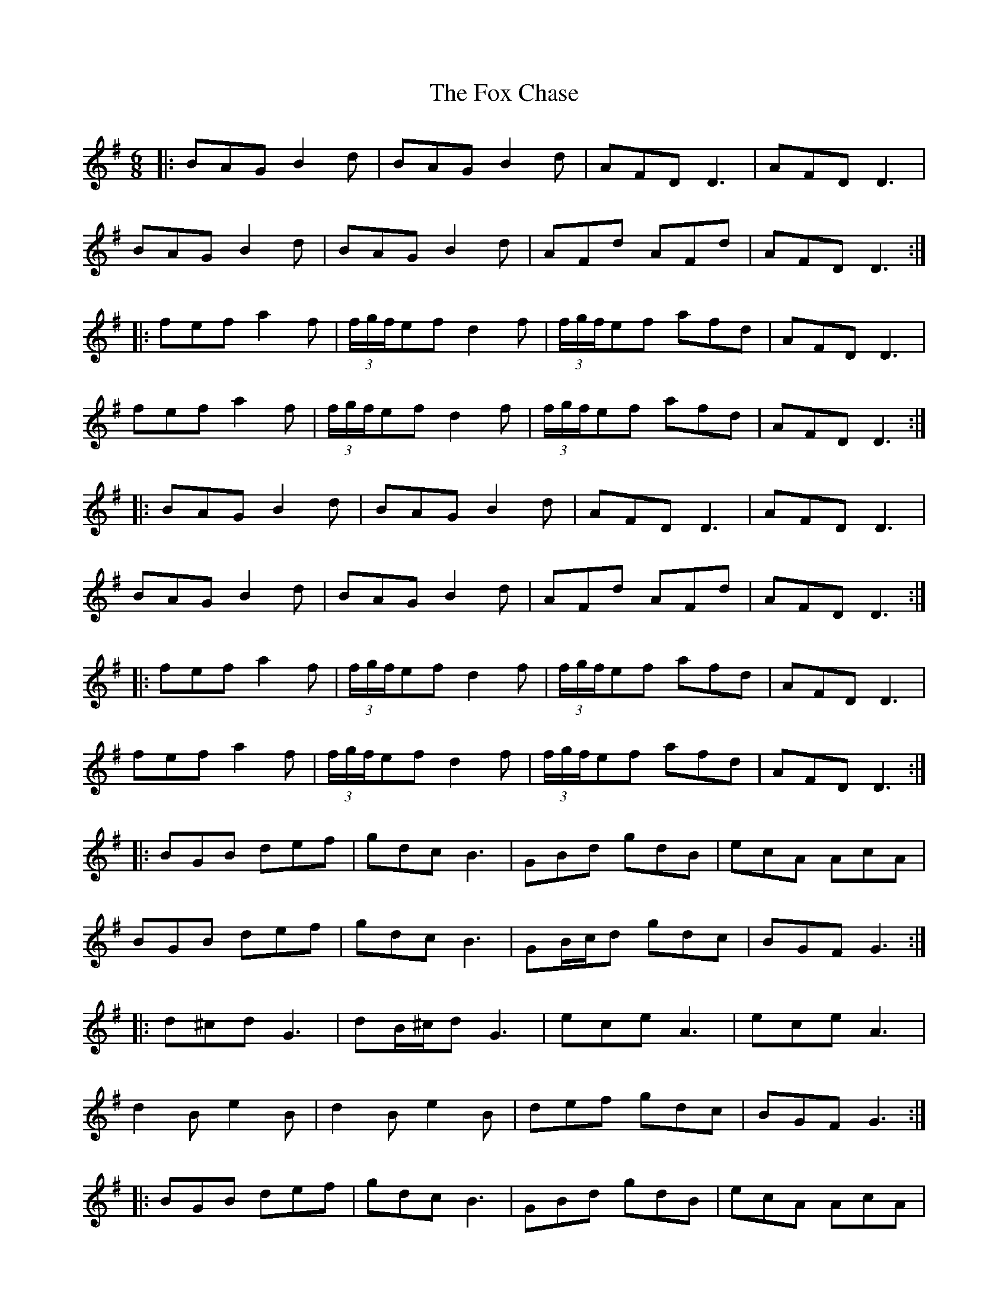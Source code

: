 X: 13866
T: Fox Chase, The
R: jig
M: 6/8
K: Gmajor
|:BAG B2d|BAG B2d|AFD D3|AFD D3|
BAG B2d|BAG B2d|AFd AFd|AFD D3:|
|:fef a2f|(3f/g/f/ef d2 f|(3f/g/f/ef afd|AFD D3|
fef a2f|(3f/g/f/ef d2 f|(3f/g/f/ef afd|AFD D3:|
|:BAG B2d|BAG B2d|AFD D3|AFD D3|
BAG B2d|BAG B2d|AFd AFd|AFD D3:|
|:fef a2f|(3f/g/f/ef d2 f|(3f/g/f/ef afd|AFD D3|
fef a2f|(3f/g/f/ef d2 f|(3f/g/f/ef afd|AFD D3:|
|:BGB def|gdc B3|GBd gdB|ecA AcA|
BGB def|gdc B3|GB/c/d gdc|BGF G3:|
|:d^cd G3|dB/^c/d G3|ece A3|ece A3|
d2B e2B|d2B e2B|def gdc|BGF G3:|
|:BGB def|gdc B3|GBd gdB|ecA AcA|
BGB def|gdc B3|GB/c/d gdc|BGF G3:|
|:d^cd G3|dB/^c/d G3|ece A3|ece A3|
d2B e2B|d2B e2B|def gdc|BGF G3:|
M:4/4
D|:G2 GB d2 d2|dedB d2 BA|G2 Bd edBG|A4 G2 (3Bcd|
g3e f2 (3gfe|dedB A2 GE|GABG AGAB|G4 G2:|
D|:G2 GA B2 B2|c2 cA B2 B2|c2 cA BcBG|A4 G2 (3def|
gagf gfed|edBG A2 GE|GABG AGAB|G4 G2:|
D|:GABc d2 g2|e2 g2 d2 g2|GABc dedB|A4 G2 (3def|
g3a gfed|edBG A2 GE|GABG AGAB|G4 G2|
D|:GABc d2 g2|e2 g2 d2 g2|GABc dedB|A4 G2 (3GAB|
(3cde =f4 ed|e2 dB dBgB|A2 GE GABG|AA/B/ AB G2 G2||
BD G2 G2 G2|BD G2 G2 G2|Ad ed d2 d2|Ad ed d2 d2|
DEFD E3F|ABcA dAFD|DEFD E3F|ABcA d2 d2|
DEFD E3F|ABcA dAFD|DEFD E3F|ABcA d2 d2||
fA d2 d2 d2|fA d2 d2 d2|fA d2 d2 d2|=f4 ed e2|
dB dBgB A2|GE GABG AA/G/|AB G2 G4|gg/f/ g2 g4|
gg/f/ g2 g4|bd g2 g4|bd g2 g4|d^c d2 d4|
d^c d2 d4|fA d2 d4|ad f2 f4|f4 f4|
M:6/8
|:gdd Bdd|cdd Add|gdd Bdd|cdd Add|
gdd Bdd|cdd Add|gdd Bdd|cdd Add|d3d3||
M:4/4
|:BG G2 AG G2|BG G2 AG G2|BG G2 AG G2|BG G2 AG G2|
BG G2 AG G2|BG G2 AG G2|BG G2 AG G2|BG G2 AGGE|
DEGA BG G2|AG G2 BG G2|AGBG cGBG|A2 A2 G2 (3def|
gagf gfed|edBG A2 GE|GABG AGAB|G4 G2|
a|bg g2 ag g2|bg g2 ag g2|bg g2 ag g2|bg g2 ag g2|
bg g2 ag g2|bg g2 ag g2|bg g2 ag g2|bg g2 agge|
dega bg g2|ag g2 bg g2|agbg c'3b|a2 a2 g4|
gagf gfed|edBG A2 GE|GABG AGAB|G4 G2|
A|DEGA BG G2|AG G2 BG G2|DEGA BG G2|BGcG AGEG|
DEGA BG G2|AG G2 BG G2|DEGA BG G2|cABG AGEG|
G3A BG G2|AG G2 BG G2|DEGA BG G2|cABG AGEG|
DEGA BG G2|AG G2 BG G2|DEGA BG G2|cABG AGEG|
G3A BG G2|AG G2 BG G2|GFGA Bdge|dBGB A2 GE|
G3A BG G2|AG G2 BG G2|GFGA Bdge|dBGB A2 GE|
G3A BG G2|AG G2 BG G2|GFGA Bdge|dBGB A2 GE|
g3a bg g2|dg g2 bg g2|gfga gfed|edgB AG G2|
g3a bg g2|dg g2 bg g2|gfga gfed|aged edgB|
g3a bg g2|dg g2 bg g2|gfga gfed|edgB AG G2|
g3a bg g2|dg g2 bg g2|gfga gfed|aged edgB|
DEGA BG G2|bg g2 ag b2|DEGA BG G2|g3e fdcA|
DEGA BG G2|bg g2 ag b2|DEGA BG G2|g3e fdcA|
A4 A4|A4 A4|A4 A4|A4 A4|
A4 A4|A4 A4|A4 A4|A4 A4|
M:3/4
K: Dmaj
d4 dc|B4 BA|Bd d4|dc B4|
=B2 A4|A2 B2 BA|GE F2 A2|A4 B2|
=c4 B2|B2 BA GE|F2 A2 A2|d2 de f2|
f2 fe fa|a4 af|d2 c2 B2|g4 B2|
B2 A4|B2 BA GE|F2 A4|B2 =c4|
B4 BA|GE F2 A2|A2 Bd d2|c2 B4|
=B2 A4|B2 A4|B2 A4|B2 BA GE|
F2 A4|B2 =c4|B2 BA GE|F2 A4|
de f4|fe fa a2|a2 fd d2|c2 B2 g2|
g2 B2 =B2|A4 B2|BA GE F2|A4 B2|
=c4 B2|B2 BA GE|F2 A4|A4 A2||
M:9/8
|:FGF FED G2 E|FGF FED E2 D|FGF FED G2 B|AFD DEF E2 D:|:
B=cB BAG FGA|B2 E E2 F G2 B|ABc dcB ABc|d2 D DEF E2 D:|:
fgf fed g2 e|fgf fed e2 d|fgf fed g2 b|afd def e2 d:|:
gfe dcB AGF|B2 E E2 F G2 B|ABc dcB ABc|d2 D DEF E2 D:|

